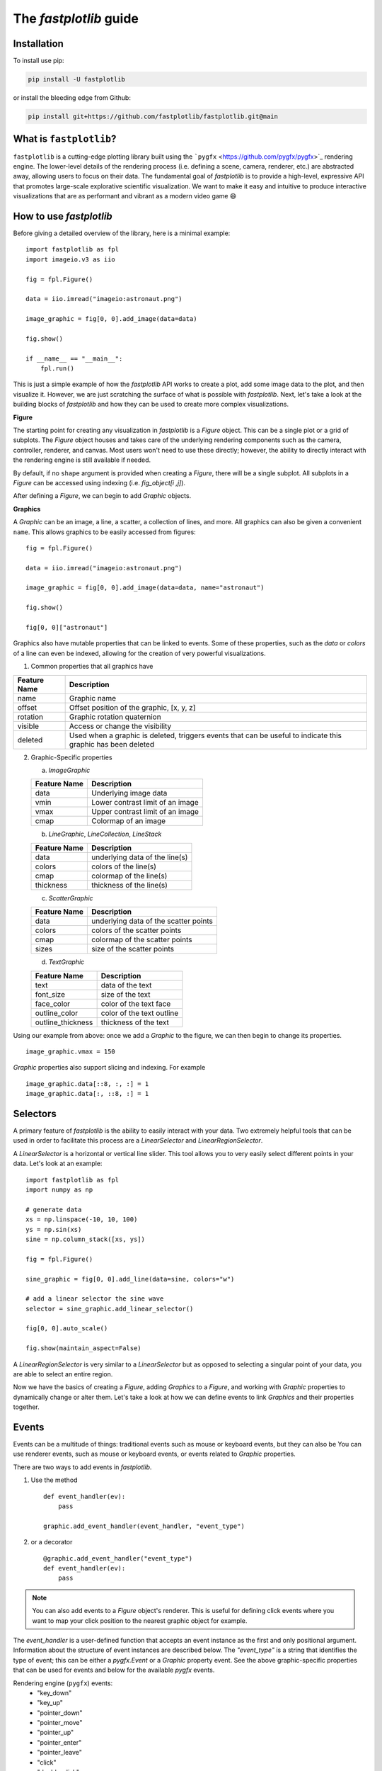 The `fastplotlib` guide
=======================

Installation
------------

To install use pip:

.. code-block::

    pip install -U fastplotlib

or install the bleeding edge from Github:

.. code-block::

    pip install git+https://github.com/fastplotlib/fastplotlib.git@main


What is ``fastplotlib``?
----------------------

``fastplotlib`` is a cutting-edge plotting library built using the ```pygfx`` <https://github.com/pygfx/pygfx>`_ rendering engine.
The lower-level details of the rendering process (i.e. defining a scene, camera, renderer, etc.) are abstracted away, allowing users to focus on their data.
The fundamental goal of `fastplotlib` is to provide a high-level, expressive API that promotes large-scale explorative scientific visualization. We want to
make it easy and intuitive to produce interactive visualizations that are as performant and vibrant as a modern video game 😄


How to use `fastplotlib`
------------------------

Before giving a detailed overview of the library, here is a minimal example::

    import fastplotlib as fpl
    import imageio.v3 as iio

    fig = fpl.Figure()

    data = iio.imread("imageio:astronaut.png")

    image_graphic = fig[0, 0].add_image(data=data)

    fig.show()

    if __name__ == "__main__":
        fpl.run()

.. image:: _static/guide_hello_world.png


This is just a simple example of how the `fastplotlib` API works to create a plot, add some image data to the plot, and then visualize it.
However, we are just scratching the surface of what is possible with `fastplotlib`.
Next, let's take a look at the building blocks of `fastplotlib` and how they can be used to create more complex visualizations.

**Figure**

The starting point for creating any visualization in `fastplotlib` is a `Figure` object. This can be a single plot or a grid of subplots.
The `Figure` object houses and takes care of the underlying rendering components such as the camera, controller, renderer, and canvas.
Most users won't need to use these directly; however, the ability to directly interact with the rendering engine is still available if
needed.

By default, if no ``shape`` argument is provided when creating a `Figure`, there will be a single subplot. All subplots in a `Figure` can be accessed using
indexing (i.e. `fig_object[i ,j]`).

After defining a `Figure`, we can begin to add `Graphic` objects.

**Graphics**

A `Graphic` can be an image, a line, a scatter, a collection of lines, and more. All graphics can also be given a convenient ``name``. This allows graphics
to be easily accessed from figures::

    fig = fpl.Figure()

    data = iio.imread("imageio:astronaut.png")

    image_graphic = fig[0, 0].add_image(data=data, name="astronaut")

    fig.show()

    fig[0, 0]["astronaut"]

..

Graphics also have mutable properties that can be linked to events. Some of these properties, such as the `data` or `colors` of a line can even be indexed,
allowing for the creation of very powerful visualizations.

(1) Common properties that all graphics have

+--------------+--------------------------------------------------------------------------------------------------------------+
| Feature Name | Description                                                                                                  |
+==============+==============================================================================================================+
| name         | Graphic name                                                                                                 |
+--------------+--------------------------------------------------------------------------------------------------------------+
| offset       | Offset position of the graphic, [x, y, z]                                                                    |
+--------------+--------------------------------------------------------------------------------------------------------------+
| rotation     | Graphic rotation quaternion                                                                                  |
+--------------+--------------------------------------------------------------------------------------------------------------+
| visible      | Access or change the visibility                                                                              |
+--------------+--------------------------------------------------------------------------------------------------------------+
| deleted      | Used when a graphic is deleted, triggers events that can be useful to indicate this graphic has been deleted |
+--------------+--------------------------------------------------------------------------------------------------------------+

(2) Graphic-Specific properties

    (a) `ImageGraphic`

    +------------------------+------------------------------------+
    | Feature Name           | Description                        |
    +========================+====================================+
    | data                   | Underlying image data              |
    +------------------------+------------------------------------+
    | vmin                   | Lower contrast limit of an image   |
    +------------------------+------------------------------------+
    | vmax                   | Upper contrast limit of an image   |
    +------------------------+------------------------------------+
    | cmap                   | Colormap of an image               |
    +------------------------+------------------------------------+

    (b) `LineGraphic`, `LineCollection`, `LineStack`

    +--------------+--------------------------------+
    | Feature Name | Description                    |
    +==============+================================+
    | data         | underlying data of the line(s) |
    +--------------+--------------------------------+
    | colors       | colors of the line(s)          |
    +--------------+--------------------------------+
    | cmap         | colormap of the line(s)        |
    +--------------+--------------------------------+
    | thickness    | thickness of the line(s)       |
    +--------------+--------------------------------+

    (c) `ScatterGraphic`

    +--------------+---------------------------------------+
    | Feature Name | Description                           |
    +==============+=======================================+
    | data         | underlying data of the scatter points |
    +--------------+---------------------------------------+
    | colors       | colors of the scatter points          |
    +--------------+---------------------------------------+
    | cmap         | colormap of the scatter points        |
    +--------------+---------------------------------------+
    | sizes        | size of the scatter points            |
    +--------------+---------------------------------------+

    (d) `TextGraphic`

    +-------------------+---------------------------+
    | Feature Name      | Description               |
    +===================+===========================+
    | text              | data of the text          |
    +-------------------+---------------------------+
    | font_size         | size of the text          |
    +-------------------+---------------------------+
    | face_color        | color of the text face    |
    +-------------------+---------------------------+
    | outline_color     | color of the text outline |
    +-------------------+---------------------------+
    | outline_thickness | thickness of the text     |
    +-------------------+---------------------------+

Using our example from above: once we add a `Graphic` to the figure, we can then begin to change its properties. ::

    image_graphic.vmax = 150

.. image:: _static/hello_world_vmax.png

`Graphic` properties also support slicing and indexing. For example ::

    image_graphic.data[::8, :, :] = 1
    image_graphic.data[:, ::8, :] = 1

.. image:: _static/hello_world_data.png


Selectors
---------

A primary feature of `fastplotlib` is the ability to easily interact with your data. Two extremely helpful tools that can
be used in order to facilitate this process are a `LinearSelector` and `LinearRegionSelector`.

A `LinearSelector` is a horizontal or vertical line slider. This tool allows you to very easily select different points in your
data. Let's look at an example: ::

    import fastplotlib as fpl
    import numpy as np

    # generate data
    xs = np.linspace(-10, 10, 100)
    ys = np.sin(xs)
    sine = np.column_stack([xs, ys])

    fig = fpl.Figure()

    sine_graphic = fig[0, 0].add_line(data=sine, colors="w")

    # add a linear selector the sine wave
    selector = sine_graphic.add_linear_selector()

    fig[0, 0].auto_scale()

    fig.show(maintain_aspect=False)

.. image:: _static/guide_linear_selector.gif


A `LinearRegionSelector` is very similar to a `LinearSelector` but as opposed to selecting a singular point of
your data, you are able to select an entire region.


Now we have the basics of creating a `Figure`, adding `Graphics` to a `Figure`, and working with `Graphic` properties to dynamically change or alter them.
Let's take a look at how we can define events to link `Graphics` and their properties together.

Events
------

Events can be a multitude of things: traditional events such as mouse or keyboard events, but they can also be
You can use renderer events, such as mouse or keyboard events, or events related to `Graphic` properties.


There are two ways to add events in `fastplotlib`.

1) Use the method ::

    def event_handler(ev):
        pass

    graphic.add_event_handler(event_handler, "event_type")

..


2) or a decorator ::

    @graphic.add_event_handler("event_type")
    def event_handler(ev):
        pass

..

.. note::
    You can also add events to a `Figure` object's renderer. This is useful for defining click events where
    you want to map your click position to the nearest graphic object for example.


The `event_handler` is a user-defined function that accepts an event instance as the first and only positional argument.
Information about the structure of event instances are described below. The `"event_type"`
is a string that identifies the type of event; this can be either a `pygfx.Event` or a `Graphic` property event.
See the above graphic-specific properties that can be used for events and below for the available `pygfx` events.

Rendering engine (``pygfx``) events:
    - "key_down"
    - "key_up"
    - "pointer_down"
    - "pointer_move"
    - "pointer_up"
    - "pointer_enter"
    - "pointer_leave"
    - "click"
    - "double_click"
    - "wheel"
    - "close"
    - "resize"

When an event occurs, the user-defined event handler will receive and event object. Depending on the type of event, the
event object will have relevant information that can be used in the callback. See below for event tables.


**All ``Graphic`` events have the following attributes:**

    +------------+-------------+-----------------------------------------------+
    | attribute  | type        | description                                   |
    +============+=============+===============================================+
    | type       | str         | "colors" - name of the event                  |
    +------------+-------------+-----------------------------------------------+
    | graphic    | Graphic     | graphic instance that the event is from       |
    +------------+-------------+-----------------------------------------------+
    | info       | dict        | event info dictionary                         |
    +------------+-------------+-----------------------------------------------+
    | target     | WorldObject | pygfx rendering engine object for the graphic |
    +------------+-------------+-----------------------------------------------+
    | time_stamp | float       | time when the event occurred, in ms           |
    +------------+-------------+-----------------------------------------------+

The ``info`` attribute will house additional information for different `Graphic` property events:

event_type: "colors"

    Vertex Colors

    **info dict**

    +------------+-----------------------------------------------------------+----------------------------------------------------------------------------------+
    | dict key   | value type                                                | value description                                                                |
    +============+===========================================================+==================================================================================+
    | key        | int | slice | np.ndarray[int | bool] | tuple[slice, ...]  | key at which colors were indexed/sliced                                          |
    +------------+-----------------------------------------------------------+----------------------------------------------------------------------------------+
    | value      | np.ndarray                                                | new color values for points that were changed, shape is [n_points_changed, RGBA] |
    +------------+-----------------------------------------------------------+----------------------------------------------------------------------------------+
    | user_value | str | np.ndarray | tuple[float] | list[float] | list[str] | user input value that was parsed into the RGBA array                             |
    +------------+-----------------------------------------------------------+----------------------------------------------------------------------------------+

    Uniform Colors

    **info dict**

    +------------+-----------------------------------------------------------+----------------------------------------------------------------------------------+
    | dict key   | value type                                                | value description                                                                |
    +============+===========================================================+==================================================================================+
    | value      | np.ndarray                                                | new color values for points that were changed, shape is [n_points_changed, RGBA] |
    +------------+-----------------------------------------------------------+----------------------------------------------------------------------------------+

event_type: "sizes"

    **info dict**

    +----------+----------------------------------------------------------+------------------------------------------------------------------------------------------+
    | dict key | value type                                               | value description                                                                        |
    +==========+==========================================================+==========================================================================================+
    | key      | int | slice | np.ndarray[int | bool] | tuple[slice, ...] | key at which vertex positions data were indexed/sliced                                   |
    +----------+----------------------------------------------------------+------------------------------------------------------------------------------------------+
    | value    | np.ndarray | float | list[float]                         | new data values for points that were changed, shape depends on the indices that were set |
    +----------+----------------------------------------------------------+------------------------------------------------------------------------------------------+

event_type: "data"

    **info dict**

    +----------+----------------------------------------------------------+------------------------------------------------------------------------------------------+
    | dict key | value type                                               | value description                                                                        |
    +==========+==========================================================+==========================================================================================+
    | key      | int | slice | np.ndarray[int | bool] | tuple[slice, ...] | key at which vertex positions data were indexed/sliced                                   |
    +----------+----------------------------------------------------------+------------------------------------------------------------------------------------------+
    | value    | np.ndarray | float | list[float]                         | new data values for points that were changed, shape depends on the indices that were set |
    +----------+----------------------------------------------------------+------------------------------------------------------------------------------------------+

event_type: "thickness"

    **info dict**

    +------------+-----------------------------------------------------------+----------------------------------------------------------------------------------+
    | dict key   | value type                                                | value description                                                                |
    +============+===========================================================+==================================================================================+
    | value      | float                                                     | new thickness value                                                              |
    +------------+-----------------------------------------------------------+----------------------------------------------------------------------------------+

event_type: "cmap"

    **info dict**

    +------------+-----------------------------------------------------------+----------------------------------------------------------------------------------+
    | dict key   | value type                                                | value description                                                                |
    +============+===========================================================+==================================================================================+
    | value      | string                                                    | new colormap value                                                               |
    +------------+-----------------------------------------------------------+----------------------------------------------------------------------------------+

event_type: "selection"

    LinearSelector

    **additional event attributes:**

    +--------------------+----------+------------------------------------+
    | attribute          | type     | description                        |
    +====================+==========+====================================+
    | get_selected_index | callable | returns indices under the selector |
    +--------------------+----------+------------------------------------+

    **info dict:**

    +----------+------------+-------------------------------+
    | dict key | value type | value description             |
    +==========+============+===============================+
    | value    | np.ndarray | new x or y value of selection |
    +----------+------------+-------------------------------+

    LinearRegionSelector

    **additional event attributes:**

    +----------------------+----------+------------------------------------+
    | attribute            | type     | description                        |
    +======================+==========+====================================+
    | get_selected_indices | callable | returns indices under the selector |
    +----------------------+----------+------------------------------------+
    | get_selected_data    | callable | returns data under the selector    |
    +----------------------+----------+------------------------------------+

    **info dict:**

    +----------+------------+-----------------------------+
    | dict key | value type | value description           |
    +==========+============+=============================+
    | value    | np.ndarray | new [min, max] of selection |
    +----------+------------+-----------------------------+

`ImageWidget`
-------------

Often times, developing UIs for interacting with multi-dimension image data can be tedious and repetitive.
In order to aid with common image and video visualization requirements the `ImageWidget` automatically generates sliders
to easily navigate through different dimensions of your data. Let's look at an example: ::

    import fastplotlib as fpl
    import imageio.v3 as iio

    movie = iio.imread("imageio:cockatoo.mp4")

    # convert RGB movie to grayscale
    gray_movie = np.dot(movie[..., :3], [0.299, 0.587, 0.114])

    iw_movie = ImageWidget(
    data=gray_movie,
    cmap="gray"
    )

    iw_movie.show()

.. image:: _static/guide_image_widget.gif

Animations
----------

An animation function is a user-defined function that gets called on every rendering cycle. Let's look at an example: ::

    import fastplotlib as fpl
    import numpy as np

    data = np.random.rand(512, 512)

    fig = fpl.Figure()

    fig[0,0].add_image(data=data, name="random-img")

    def update_data(plot_instance):
        new_data = np.random.rand(512, 512)
        plot_instance["random-img"].data = new_data

    fig[0,0].add_animations(update_data)

    fig.show()

.. image:: _static/guide_animation.gif

Here we are defining a function that updates the data of the `ImageGraphic` in the plot with new random data. When adding an animation function, the
user-defined function will receive a plot instance as an argument when it is called.

Spaces
------

There are several spaces to consider when using `fastplotlib`:

1) World Space

    World space is the 3D space in which graphical objects live. Objects
    and the camera can exist anywhere in this space. Objects in this space exist relative to a larger
    world.

2) Data Space

    Data space is simply the world space plus any offset or rotation that has been applied to an object.

3) Screen Space

    Screen space is the 2D space in which your screen pixels reside. This space is constrained by the screen width and height in pixels.
    In the rendering process, the camera is responsible for projecting the world space into screen space.

.. note::
    When interacting with `Graphic` objects, there is a very helpful function for mapping screen space to world space
    (`Figure.map_screen_to_world(pos=(x, y))`). This can be particularly useful when working with click events where click
    positions are returned in screen space but `Graphic` objects that you may want to interact with exist in world
    space.


Using `fastplotlib` interactively
---------------------------------

There are multiple ways to use `fastplotlib` interactively.

On `jupyter lab` or `jupyter notebook` the jupyter backend (i.e. `jupyter_rfb`) is normally selected. This works via
client-server rendering. Images generated on the server are streamed to the client (Jupyter) via a jpeg byte stream.
Events (such as mouse or keyboard events) are then streamed in the opposite direction prompting new images to be generated
by the server if necessary. This remote-frame-buffer approach makes the rendering process very fast. `fastplotlib` viusalizations
can be displayed in cell output or on the side using `jupyterlab-sidecar`.

However, a Qt backend can optionally be used as well. If `%gui qt` is selected before importing `fastplotlib` then this backend
will be used instead.
Users can also force using `glfw` by specifying this as an argument when instantiating a `Figure` (i.e. `Figure(canvas="gflw"`).

.. note::
    Do not mix between gui backends. For example, if you start the notebook using Qt, do not attempt to force using another backend such
    as `jupyter_rfb` later.


Furthermore, in `IPython`, users can select between using a Qt backend or gflw the same as above.

